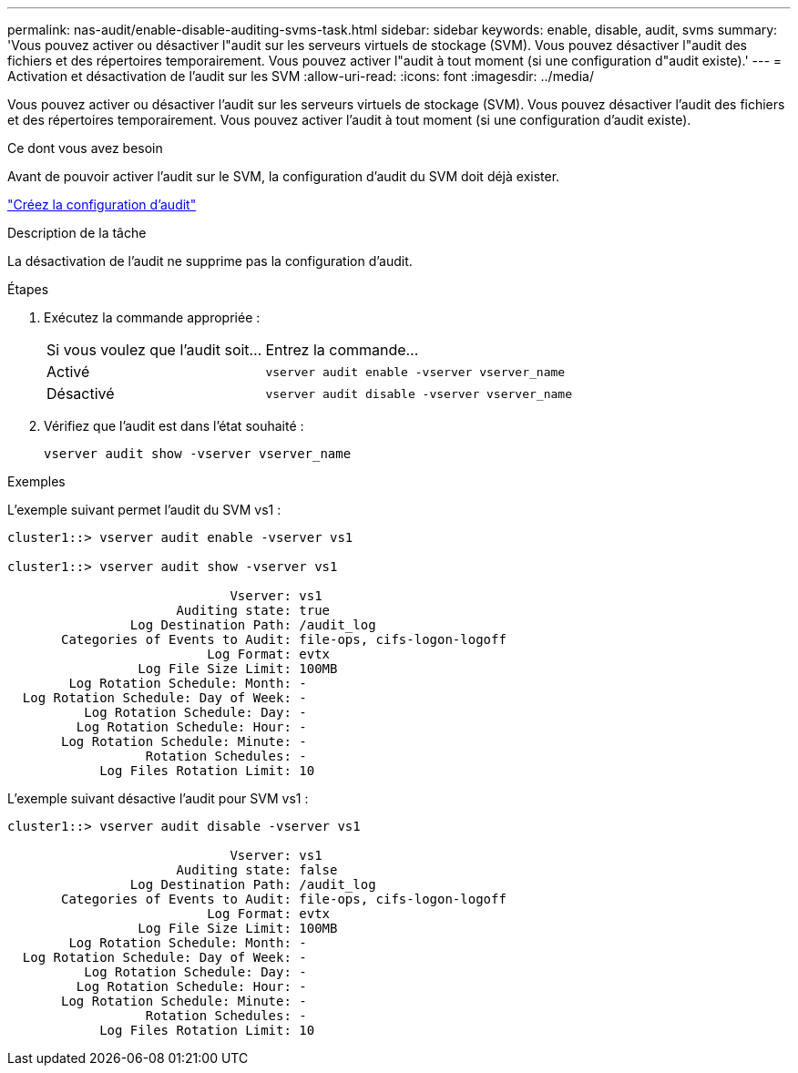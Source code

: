 ---
permalink: nas-audit/enable-disable-auditing-svms-task.html 
sidebar: sidebar 
keywords: enable, disable, audit, svms 
summary: 'Vous pouvez activer ou désactiver l"audit sur les serveurs virtuels de stockage (SVM). Vous pouvez désactiver l"audit des fichiers et des répertoires temporairement. Vous pouvez activer l"audit à tout moment (si une configuration d"audit existe).' 
---
= Activation et désactivation de l'audit sur les SVM
:allow-uri-read: 
:icons: font
:imagesdir: ../media/


[role="lead"]
Vous pouvez activer ou désactiver l'audit sur les serveurs virtuels de stockage (SVM). Vous pouvez désactiver l'audit des fichiers et des répertoires temporairement. Vous pouvez activer l'audit à tout moment (si une configuration d'audit existe).

.Ce dont vous avez besoin
Avant de pouvoir activer l'audit sur le SVM, la configuration d'audit du SVM doit déjà exister.

link:create-auditing-config-task.html["Créez la configuration d'audit"]

.Description de la tâche
La désactivation de l'audit ne supprime pas la configuration d'audit.

.Étapes
. Exécutez la commande appropriée :
+
[cols="35,65"]
|===


| Si vous voulez que l'audit soit... | Entrez la commande... 


 a| 
Activé
 a| 
`vserver audit enable -vserver vserver_name`



 a| 
Désactivé
 a| 
`vserver audit disable -vserver vserver_name`

|===
. Vérifiez que l'audit est dans l'état souhaité :
+
`vserver audit show -vserver vserver_name`



.Exemples
L'exemple suivant permet l'audit du SVM vs1 :

[listing]
----
cluster1::> vserver audit enable -vserver vs1

cluster1::> vserver audit show -vserver vs1

                             Vserver: vs1
                      Auditing state: true
                Log Destination Path: /audit_log
       Categories of Events to Audit: file-ops, cifs-logon-logoff
                          Log Format: evtx
                 Log File Size Limit: 100MB
        Log Rotation Schedule: Month: -
  Log Rotation Schedule: Day of Week: -
          Log Rotation Schedule: Day: -
         Log Rotation Schedule: Hour: -
       Log Rotation Schedule: Minute: -
                  Rotation Schedules: -
            Log Files Rotation Limit: 10
----
L'exemple suivant désactive l'audit pour SVM vs1 :

[listing]
----
cluster1::> vserver audit disable -vserver vs1

                             Vserver: vs1
                      Auditing state: false
                Log Destination Path: /audit_log
       Categories of Events to Audit: file-ops, cifs-logon-logoff
                          Log Format: evtx
                 Log File Size Limit: 100MB
        Log Rotation Schedule: Month: -
  Log Rotation Schedule: Day of Week: -
          Log Rotation Schedule: Day: -
         Log Rotation Schedule: Hour: -
       Log Rotation Schedule: Minute: -
                  Rotation Schedules: -
            Log Files Rotation Limit: 10
----
